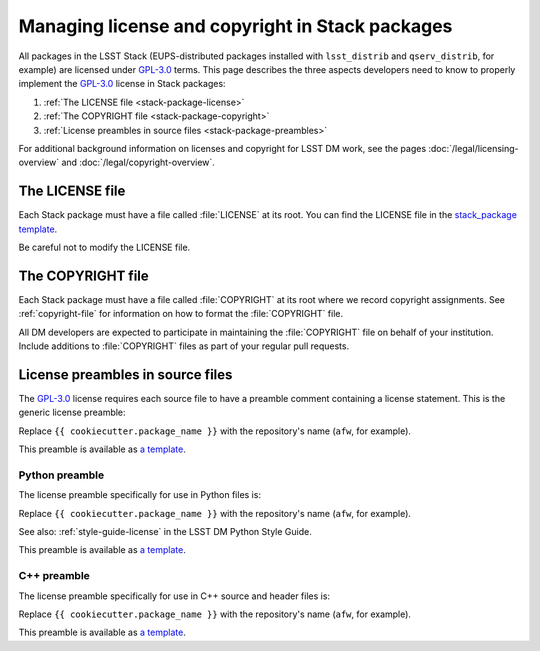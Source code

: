 ################################################
Managing license and copyright in Stack packages
################################################

All packages in the LSST Stack (EUPS-distributed packages installed with ``lsst_distrib`` and ``qserv_distrib``, for example) are licensed under `GPL-3.0`_ terms.
This page describes the three aspects developers need to know to properly implement the `GPL-3.0`_ license in Stack packages:

1. :ref:`The LICENSE file <stack-package-license>`
2. :ref:`The COPYRIGHT file <stack-package-copyright>`
3. :ref:`License preambles in source files <stack-package-preambles>`

For additional background information on licenses and copyright for LSST DM work, see the pages :doc:`/legal/licensing-overview` and :doc:`/legal/copyright-overview`.

.. _stack-package-license:

The LICENSE file
================

Each Stack package must have a file called :file:`LICENSE` at its root.
You can find the LICENSE file in the `stack_package template <https://github.com/lsst/templates/blob/master/project_templates/stack_package/%7B%7Bcookiecutter.package_name%7D%7D/LICENSE>`__.

Be careful not to modify the LICENSE file.

.. _stack-package-copyright:

The COPYRIGHT file
==================

Each Stack package must have a file called :file:`COPYRIGHT` at its root where we record copyright assignments.
See :ref:`copyright-file` for information on how to format the :file:`COPYRIGHT` file.

All DM developers are expected to participate in maintaining the :file:`COPYRIGHT` file on behalf of your institution.
Include additions to :file:`COPYRIGHT` files as part of your regular pull requests.

.. _stack-package-preambles:

License preambles in source files
=================================

The `GPL-3.0`_ license requires each source file to have a preamble comment containing a license statement.
This is the generic license preamble:

.. remote-code-block:: https://raw.githubusercontent.com/lsst/templates/master/file_templates/stack_license_preamble_txt/template.txt.jinja
   :language: jinja

Replace ``{{ cookiecutter.package_name }}`` with the repository's name (``afw``, for example).

This preamble is available as `a template <https://github.com/lsst/templates/tree/master/file_templates/stack_license_preamble_txt>`__.

Python preamble
---------------

The license preamble specifically for use in Python files is:

.. remote-code-block:: https://raw.githubusercontent.com/lsst/templates/master/file_templates/stack_license_preamble_py/template.py.jinja
   :language: jinja

Replace ``{{ cookiecutter.package_name }}`` with the repository's name (``afw``, for example).

See also: :ref:`style-guide-license` in the LSST DM Python Style Guide.

This preamble is available as `a template <https://github.com/lsst/templates/tree/master/file_templates/stack_license_preamble_py>`__.

C++ preamble
------------

The license preamble specifically for use in C++ source and header files is:

.. remote-code-block:: https://raw.githubusercontent.com/lsst/templates/master/file_templates/stack_license_preamble_cpp/template.cc.jinja
   :language: jinja

Replace ``{{ cookiecutter.package_name }}`` with the repository's name (``afw``, for example).

This preamble is available as `a template <https://github.com/lsst/templates/tree/master/file_templates/stack_license_preamble_cpp>`__.

.. _`GPL-3.0`: https://choosealicense.com/licenses/gpl-3.0/
